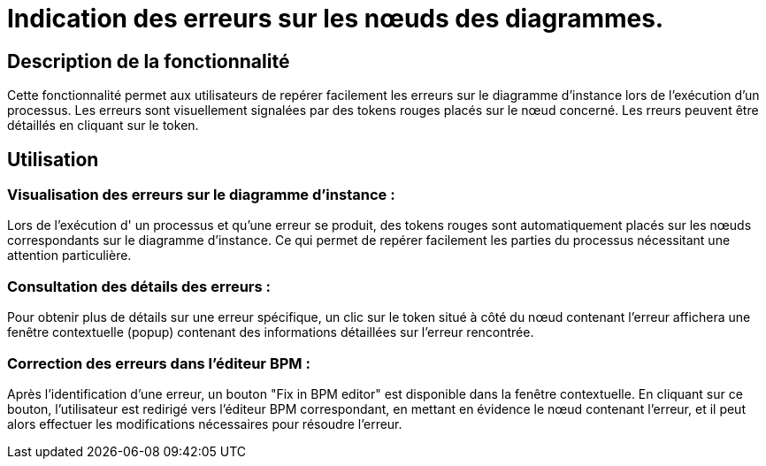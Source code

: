 = Indication des erreurs sur les nœuds des diagrammes.
:toc-title:
:page-pagination:
:experimental:

== Description de la fonctionnalité
Cette fonctionnalité permet aux utilisateurs de repérer facilement les erreurs sur le diagramme d’instance lors de l'exécution d'un processus. Les erreurs sont visuellement signalées par des tokens rouges placés sur le nœud concerné. Les rreurs peuvent être détaillés en cliquant sur le token.


== Utilisation
=== Visualisation des erreurs sur le diagramme d'instance :
Lors de l'exécution d' un processus et qu'une erreur se produit, des tokens rouges sont automatiquement placés sur les nœuds correspondants sur le diagramme d'instance. Ce qui permet de repérer facilement les parties du processus nécessitant une attention particulière.

=== Consultation des détails des erreurs :
Pour obtenir plus de détails sur une erreur spécifique, un clic sur le token situé à côté du nœud contenant l'erreur affichera une fenêtre contextuelle (popup) contenant des informations détaillées sur l'erreur rencontrée.

=== Correction des erreurs dans l'éditeur BPM :
Après l’identification d’une erreur, un bouton "Fix in BPM editor" est disponible dans la fenêtre contextuelle. En cliquant sur ce bouton, l’utilisateur est redirigé vers l'éditeur BPM correspondant, en mettant en évidence le nœud contenant l'erreur, et il peut alors effectuer les modifications nécessaires pour résoudre l'erreur.
